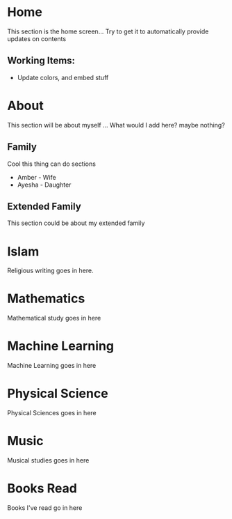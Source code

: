 #+HUGO_BASE_DIR: ../
#+HUGO_AUTO_SET_LASTMOD: t
#+SEQ_TODO: TODO NEXT DRAFT DONE
#+OPTIONS:   *:t <:nil timestamp:nil toc:t

* Home 
  :PROPERTIES:
  :EXPORT_HUGO_SECTION: home
  :EXPORT_FILE_NAME: home
  :END:
  
  This section is the home screen... Try to get it to automatically provide updates on contents
 
** Working Items:
   - Update colors, and embed stuff

 
* About
  :PROPERTIES:
  :EXPORT_HUGO_SECTION: about
  :EXPORT_FILE_NAME: about 
  :EXPORT_HUGO_MENU: :menu "main"
  :EXPORT_HUGO_CUSTOM_FRONT_MATTER: :key value
  :END:
  
  This section will be about myself ... What would I add here? maybe nothing?

** Family 
   Cool this thing can do sections
   - Amber - Wife
   - Ayesha - Daughter

** Extended Family
   This section could be about my extended family

* Islam
  :PROPERTIES:
  :EXPORT_HUGO_SECTION: religion
  :EXPORT_FILE_NAME: religion
  :EXPORT_HUGO_MENU: :menu "main"
  :END:
  
  Religious writing goes in here. 

* Mathematics
  :PROPERTIES:
  :EXPORT_HUGO_SECTION: mathematics
  :EXPORT_FILE_NAME: mathematics
  :EXPORT_HUGO_MENU: :menu "main"
  :END:

  Mathematical study goes in here

* Machine Learning
  :PROPERTIES:
  :EXPORT_HUGO_SECTION: mlai
  :EXPORT_FILE_NAME: mlai
  :EXPORT_HUGO_MENU: :menu "main"
  :END:

  Machine Learning goes in here

* Physical Science
  :PROPERTIES:
  :EXPORT_HUGO_SECTION: mathematics
  :EXPORT_FILE_NAME: mathematics
  :EXPORT_HUGO_MENU: :menu "main"
  :END:

  Physical Sciences goes in here

* Music
  :PROPERTIES:
  :EXPORT_HUGO_SECTION: music
  :EXPORT_FILE_NAME: music
  :EXPORT_HUGO_MENU: :menu "main"
  :END:

  Musical studies goes in here

* Books Read
  :PROPERTIES:
  :EXPORT_HUGO_SECTION: booksread
  :EXPORT_FILE_NAME: booksread
  :EXPORT_HUGO_MENU: :menu "main"
  :END:

  Books I've read go in here
